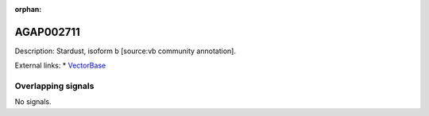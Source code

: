 :orphan:

AGAP002711
=============





Description: Stardust, isoform b [source:vb community annotation].

External links:
* `VectorBase <https://www.vectorbase.org/Anopheles_gambiae/Gene/Summary?g=AGAP002711>`_

Overlapping signals
-------------------



No signals.


